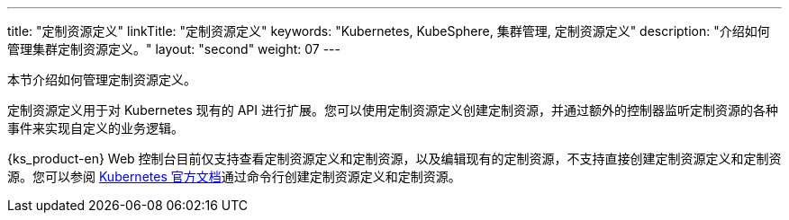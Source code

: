 ---
title: "定制资源定义"
linkTitle: "定制资源定义"
keywords: "Kubernetes, KubeSphere, 集群管理, 定制资源定义"
description: "介绍如何管理集群定制资源定义。"
layout: "second"
weight: 07
---



本节介绍如何管理定制资源定义。

定制资源定义用于对 Kubernetes 现有的 API 进行扩展。您可以使用定制资源定义创建定制资源，并通过额外的控制器监听定制资源的各种事件来实现自定义的业务逻辑。

{ks_product-en} Web 控制台目前仅支持查看定制资源定义和定制资源，以及编辑现有的定制资源，不支持直接创建定制资源定义和定制资源。您可以参阅 link:https://kubernetes.io/zh/docs/tasks/extend-kubernetes/custom-resources/custom-resource-definitions/[Kubernetes 官方文档]通过命令行创建定制资源定义和定制资源。
